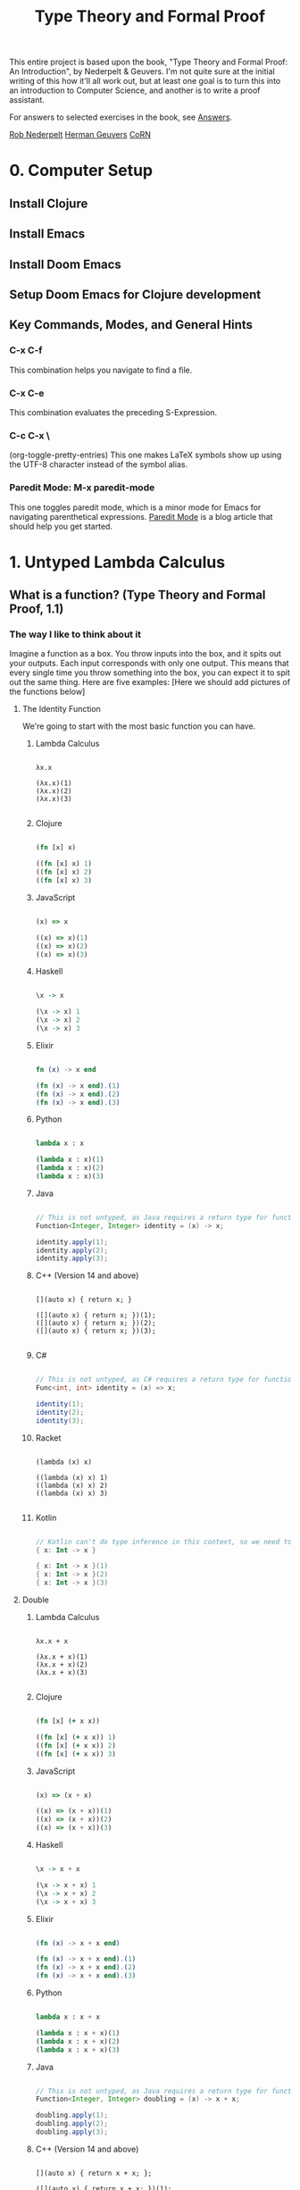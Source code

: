 #+title: Type Theory and Formal Proof

This entire project is based upon the book, "Type Theory and Formal Proof: An Introduction", by Nederpelt & Geuvers. I'm not quite sure at the initial writing of this how it'll all work out, but at least one goal is to turn this into an introduction to Computer Science, and another is to write a proof assistant.

For answers to selected exercises in the book, see [[https://www.win.tue.nl/~wsinrpn/][Answers]].

[[https://www.win.tue.nl/~wsinrpn/publications.htm][Rob Nederpelt]]
[[https://www.cs.ru.nl/~herman/pubs.html][Herman Geuvers]]
[[http://corn.cs.ru.nl][CoRN]]

* 0. Computer Setup
** Install Clojure
** Install Emacs
** Install Doom Emacs
** Setup Doom Emacs for Clojure development
** Key Commands, Modes, and General Hints
*** C-x C-f
This combination helps you navigate to find a file.
*** C-x C-e
This combination evaluates the preceding S-Expression.
*** C-c C-x \
(org-toggle-pretty-entries)
This one makes LaTeX symbols show up using the UTF-8 character instead of the symbol alias.
*** Paredit Mode: M-x paredit-mode
This one toggles paredit mode, which is a minor mode for Emacs for navigating parenthetical expressions. [[http://danmidwood.com/content/2014/11/21/animated-paredit.html][Paredit Mode]] is a blog article that should help you get started.


* 1. Untyped Lambda Calculus
** What is a function? (Type Theory and Formal Proof, 1.1)
*** The way I like to think about it

Imagine a function as a box. You throw inputs into the box, and it spits out your outputs. Each input corresponds with only one output. This means that every single time you throw something into the box, you can expect it to spit out the same thing.
Here are five examples: [Here we should add pictures of the functions below]

**** The Identity Function
We're going to start with the most basic function you can have.

***** Lambda Calculus
#+begin_src lambda-calculus

λx.x

(λx.x)(1)
(λx.x)(2)
(λx.x)(3)

#+end_src

***** Clojure
#+begin_src clojure

        (fn [x] x)

        ((fn [x] x) 1)
        ((fn [x] x) 2)
        ((fn [x] x) 3)

#+end_src

***** JavaScript
#+begin_src javascript

        (x) => x

        ((x) => x)(1)
        ((x) => x)(2)
        ((x) => x)(3)

#+end_src

***** Haskell
#+begin_src haskell

                \x -> x

                (\x -> x) 1
                (\x -> x) 2
                (\x -> x) 3

#+end_src

***** Elixir
#+begin_src elixir

        fn (x) -> x end

        (fn (x) -> x end).(1)
        (fn (x) -> x end).(2)
        (fn (x) -> x end).(3)

#+end_src

***** Python
#+begin_src python

        lambda x : x

        (lambda x : x)(1)
        (lambda x : x)(2)
        (lambda x : x)(3)

#+end_src

***** Java
#+begin_src java

    // This is not untyped, as Java requires a return type for functions
    Function<Integer, Integer> identity = (x) -> x;

    identity.apply(1);
    identity.apply(2);
    identity.apply(3);

#+end_src

***** C++ (Version 14 and above)
#+begin_src C++

    [](auto x) { return x; }

    ([](auto x) { return x; })(1);
    ([](auto x) { return x; })(2);
    ([](auto x) { return x; })(3);

#+end_src

***** C#
#+begin_src csharp

    // This is not untyped, as C# requires a return type for functions
    Func<int, int> identity = (x) => x;

    identity(1);
    identity(2);
    identity(3);

#+end_src

***** Racket
#+begin_src racket

        (lambda (x) x)

        ((lambda (x) x) 1)
        ((lambda (x) x) 2)
        ((lambda (x) x) 3)

#+end_src

***** Kotlin
#+begin_src kotlin

        // Kotlin can't do type inference in this context, so we need to give x a type.
        { x: Int -> x }

        { x: Int -> x }(1)
        { x: Int -> x }(2)
        { x: Int -> x }(3)

#+end_src

**** Double

***** Lambda Calculus
#+begin_src lambda-calculus

λx.x + x

(λx.x + x)(1)
(λx.x + x)(2)
(λx.x + x)(3)

#+end_src

***** Clojure
#+begin_src clojure

        (fn [x] (+ x x))

        ((fn [x] (+ x x)) 1)
        ((fn [x] (+ x x)) 2)
        ((fn [x] (+ x x)) 3)

#+end_src

***** JavaScript
#+begin_src javascript

        (x) => (x + x)

        ((x) => (x + x))(1)
        ((x) => (x + x))(2)
        ((x) => (x + x))(3)

#+end_src

***** Haskell
#+begin_src haskell

                \x -> x + x

                (\x -> x + x) 1
                (\x -> x + x) 2
                (\x -> x + x) 3

#+end_src

***** Elixir
#+begin_src elixir

        (fn (x) -> x + x end)

        (fn (x) -> x + x end).(1)
        (fn (x) -> x + x end).(2)
        (fn (x) -> x + x end).(3)

#+end_src

***** Python
#+begin_src python

    lambda x : x + x

    (lambda x : x + x)(1)
    (lambda x : x + x)(2)
    (lambda x : x + x)(3)

#+end_src

***** Java
#+begin_src java

    // This is not untyped, as Java requires a return type for functions
    Function<Integer, Integer> doubling = (x) -> x + x;

    doubling.apply(1);
    doubling.apply(2);
    doubling.apply(3);

#+end_src

***** C++ (Version 14 and above)
#+begin_src C++

    [](auto x) { return x + x; };

    ([](auto x) { return x + x; })(1);
    ([](auto x) { return x + x; })(2);
    ([](auto x) { return x + x; })(3);

#+end_src

***** C#
#+begin_src csharp

    // This is not untyped, as C# requires a return type for functions
    Func<int, int> doubling = (x) => x + x;

    doubling(1);
    doubling(2);
    doubling(3);

#+end_src

***** Racket
#+begin_src racket

        (lambda (x) (+ x x))

        ((lambda (x) (+ x x)) 1)
        ((lambda (x) (+ x x)) 2)
        ((lambda (x) (+ x x)) 3)

#+end_src

***** Kotlin
#+begin_src kotlin

    // Kotlin can't do type inference in this context, so we need to give x a type.
    { x: Int -> x + x}

    { x: Int -> x + x } (1)
    { x: Int -> x + x } (2)
    { x: Int -> x + x } (3)

#+end_src


**** Square and Add 1

***** Lambda Calculus
#+begin_src lambda-calculus

λx.x² + 1

(λx.x² + 1)(1)
(λx.x² + 1)(2)
(λx.x² + 1)(3)

#+end_src

***** Clojure
#+begin_src clojure

        (fn [x] (+ (* x x) 1))

        ((fn [x] (+ (* x x) 1)) 1)
        ((fn [x] (+ (* x x) 1)) 2)
        ((fn [x] (+ (* x x) 1)) 3)

#+end_src

***** JavaScript
#+begin_src javascript

       (x) => (x * x) + 1

       ((x) => (x * x) + 1)(1)
       ((x) => (x * x) + 1)(2)
       ((x) => (x * x) + 1)(3)

#+end_src

***** Haskell
#+begin_src haskell

                \x -> (x * x) + 1

                (\x -> (x * x) + 1) 1
                (\x -> (x * x) + 1) 2
                (\x -> (x * x) + 1) 3

#+end_src

***** Elixir
#+begin_src elixir

       (fn (x) -> (x * x) + 1 end)

       (fn (x) -> (x * x) + 1 end).(1)
       (fn (x) -> (x * x) + 1 end).(2)
       (fn (x) -> (x * x) + 1 end).(3)

#+end_src

***** Python
#+begin_src python

        lambda x : (x * x) + 1

        (lambda x : (x * x) + 1)(1)
        (lambda x : (x * x) + 1)(2)
        (lambda x : (x * x) + 1)(3)

#+end_src

***** Java
#+begin_src java

    // This is not untyped, as Java requires a return type for functions
    Function<Integer, Integer> squarePlusOne = (x) -> (x * x) + 1;

    squarePlusOne.apply(1);
    squarePlusOne.apply(2);
    squarePlusOne.apply(3);

#+end_src

***** C++ (Version 14 and above)
#+begin_src C++

    [](auto x) { return (x * x) + 1; };

    ([](auto x) { return (x * x) + 1; }(1));
    ([](auto x) { return (x * x) + 1; }(2));
    ([](auto x) { return (x * x) + 1; }(3));

#+end_src
***** C#
#+begin_src csharp

    // This is not untyped, as C# requires a return type for functions
    Func<int, int> squarePlusOne = (x) => (x * x) + 1;

    squarePlusOne(1);
    squarePlusOne(2);
    squarePlusOne(3);

#+end_src

***** Racket
#+begin_src racket


        (lambda (x) (+ (* x x) 1))

        ((lambda (x) (+ (* x x) 1)) 1)
        ((lambda (x) (+ (* x x) 1)) 2)
        ((lambda (x) (+ (* x x) 1)) 3)

#+end_src

***** Kotlin
#+begin_src kotlin

    // Kotlin can't do type inference in this context, so we need to give x a type.
    { x: Int -> (x * x) + 1}

    { x: Int -> (x * x) + 1}(1)
    { x: Int -> (x * x) + 1}(2)
    { x: Int -> (x * x) + 1}(3)

#+end_src



**** Constant Function Output

***** Lambda Calculus
#+begin_src lambda-calculus

λx.5

(λx.5)(1)
(λx.5)(2)
(λx.5)(3)

#+end_src

***** Clojure
#+begin_src clojure

        (fn [x] 5)

        ((fn [x] 5) 1)
        ((fn [x] 5) 2)
        ((fn [x] 5) 3)

#+end_src

***** JavaScript
#+begin_src javascript

       (x) => 5

       ((x) => 5)(1)
       ((x) => 5)(2)
       ((x) => 5)(3)

#+end_src

***** Haskell
#+begin_src haskell

                \x -> 5

                (\x -> 5) 1
                (\x -> 5) 2
                (\x -> 5) 3

#+end_src

***** Elixir
Standard convention is to prefix the names of arguments which will not be used with '_', in Elixir
#+begin_src elixir

       (fn (_x) -> 5 end)

       (fn (_x) -> 5 end).(1)
       (fn (_x) -> 5 end).(2)
       (fn (_x) -> 5 end).(3)

#+end_src

***** Python
#+begin_src python

        lambda x : 5

        (lambda x : 5)(1)
        (lambda x : 5)(2)
        (lambda x : 5)(3)

#+end_src

***** Java
#+begin_src java

    // This is not untyped, as Java requires a return type for functions
    Function<Integer, Integer> returnConstant = (x) -> 5;

    returnConstant.apply(1);
    returnConstant.apply(2);
    returnConstant.apply(3);

#+end_src

***** C++ (Version 14 and above)
#+begin_src C

    [](auto x) { return 5 };

    ([](auto x) { return 5; }(1));
    ([](auto x) { return 5; }(2));
    ([](auto x) { return 5; }(3));

#+end_src

***** C#
#+begin_src csharp

    // This is not untyped, as C# requires a return type for functions
    Func<int, int> returnConstant = (x) => 5;

    returnConstant(1);
    returnConstant(2);
    returnConstant(3);

#+end_src

***** Racket
#+begin_src racket

        (lambda (x) 5)

        ((lambda (x) 5) 1)
        ((lambda (x) 5) 2)
        ((lambda (x) 5) 3)

#+end_src

***** Kotlin
#+begin_src kotlin

        // Kotlin can't do type inference in this context, so we need to give x a type.
        { x: Int -> 5}

        { x: Int -> 5}(1)
        { x: Int -> 5}(2)
        { x: Int -> 5}(3)

#+end_src

**** A Function to Make Other Functions

***** Lambda Calculus
#+begin_src lambda-calculus

λx.(λy.x + y)

(λx.(λy.x + y))(1)
(λx.(λy.x + y))(2)
(λx.(λy.x + y))(3)

#+end_src

***** Clojure
#+begin_src clojure

        (fn [x] (fn [y] (+ x y)))

        ((fn [x] (fn [y] (+ x y))) 1)
        ((fn [x] (fn [y] (+ x y))) 2)
        ((fn [x] (fn [y] (+ x y))) 3)

#+end_src

***** JavaScript
#+begin_src javascript

        (x) => ((y) => x + y)

        ((x) => ((y) => x + y))(1)
        ((x) => ((y) => x + y))(2)
        ((x) => ((y) => x + y))(3)

#+end_src

***** Haskell
#+begin_src haskell

                \x -> (\y -> x + y)

                (\x -> (\y -> x + y)) 1
                (\x -> (\y -> x + y)) 2
                (\x -> (\y -> x + y)) 3

#+end_src

***** Elixir
#+begin_src elixir

        (fn (x) -> (fn (y) -> x + y end) end)

        (fn (x) -> (fn (y) -> x + y end) end).(1)
        (fn (x) -> (fn (y) -> x + y end) end).(2)
        (fn (x) -> (fn (y) -> x + y end) end).(3)

#+end_src

***** Python
#+begin_src python

        lambda x : (lambda y : x + y)

        (lambda x : (lambda y : x + y))(1)
        (lambda x : (lambda y : x + y))(2)
        (lambda x : (lambda y : x + y))(3)

#+end_src

***** Java
#+begin_src java

    // This is not untyped, as Java requires a return type for functions

    Function<Integer, Function<Integer, Integer>> makeAdder = (x) -> ((y) -> (x + y));

    var add1 = makeAdder.apply(1);
    var add2 = makeAdder.apply(2);
    var add3 = makeAdder.apply(3);

#+end_src

***** C++ (Version 14 and above)
#+begin_src C++

    [](auto x) { return [x](auto y) { return x + y; }; };

    auto add1 = ([](auto x) { return [x](auto y) { return x + y; }; }(1));
    auto add2 = ([](auto x) { return [x](auto y) { return x + y; }; }(2));
    auto add3 = ([](auto x) { return [x](auto y) { return x + y; }; }(3));

#+end_src

***** C#
#+begin_src csharp

    // This is not untyped, as C# requires a return type for functions
    Func<int, Func<int, int>> makeAdder = (x) => ((y) => x + y);

    var add1 = makeAdder(1);
    var add2 = makeAdder(2);
    var add3 = makeAdder(3);

#+end_src

***** Racket
#+begin_src racket

        (lambda (x) (lambda (y) (+ x y)))

        ((lambda (x) (lambda (y) (+ x y))) 1)
        ((lambda (x) (lambda (y) (+ x y))) 2)
        ((lambda (x) (lambda (y) (+ x y))) 3)

#+end_src

***** Kotlin
#+begin_src kotlin

        // Kotlin can't do type inference in this context, so we need to give x a type.
        { x: Int -> { y: Int -> x + y}}

        { x: Int -> { y: Int -> x + y}} (1)
        { x: Int -> { y: Int -> x + y}} (2)
        { x: Int -> { y: Int -> x + y}} (3)

#+end_src

*** The Mathematical Definition
A function from a set X to a set Y is an assignment of an element of Y to each element of X. The set X is called the domain of the function and the set Y is called the codomain of the function.

A function, its domain, and its codomain, are declared by the notation f: X->Y, and the value of a function f at an element x of X, denoted by f(x), is called the image of x under f, or the value of f applied to the argument x.
